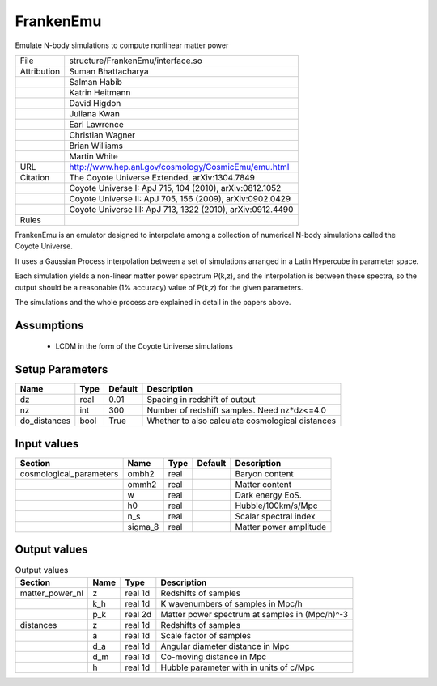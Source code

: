 FrankenEmu
================================================

Emulate N-body simulations to compute nonlinear matter power

.. list-table::
    
   * - File
     - structure/FrankenEmu/interface.so
   * - Attribution
     - Suman Bhattacharya
   * -
     - Salman Habib
   * -
     - Katrin Heitmann
   * -
     - David Higdon
   * -
     - Juliana Kwan
   * -
     - Earl Lawrence
   * -
     - Christian Wagner
   * -
     - Brian Williams
   * -
     - Martin White
   * - URL
     - http://www.hep.anl.gov/cosmology/CosmicEmu/emu.html
   * - Citation
     - The Coyote Universe Extended, arXiv:1304.7849
   * -
     - Coyote Universe I: ApJ 715, 104 (2010), arXiv:0812.1052
   * -
     - Coyote Universe II: ApJ 705, 156 (2009), arXiv:0902.0429
   * -
     - Coyote Universe III: ApJ 713, 1322 (2010), arXiv:0912.4490
   * - Rules
     -



FrankenEmu is an emulator designed to interpolate among a collection
of numerical N-body simulations called the Coyote Universe.

It uses a Gaussian Process interpolation between a set of simulations
arranged in a Latin Hypercube in parameter space.

Each simulation yields a non-linear matter power spectrum P(k,z), and
the interpolation is between these spectra, so the output should be a
reasonable (1% accuracy) value of P(k,z) for the given parameters.

The simulations and the whole process are explained in detail in the papers
above.



Assumptions
-----------

 - LCDM in the form of the Coyote Universe simulations



Setup Parameters
----------------

.. list-table::
   :header-rows: 1

   * - Name
     - Type
     - Default
     - Description

   * - dz
     - real
     - 0.01
     - Spacing in redshift of output
   * - nz
     - int
     - 300
     - Number of redshift samples.  Need nz*dz<=4.0
   * - do_distances
     - bool
     - True
     - Whether to also calculate cosmological distances


Input values
----------------

.. list-table::
   :header-rows: 1

   * - Section
     - Name
     - Type
     - Default
     - Description

   * - cosmological_parameters
     - ombh2
     - real
     - 
     - Baryon content
   * - 
     - ommh2
     - real
     - 
     - Matter content
   * - 
     - w
     - real
     - 
     - Dark energy EoS.
   * - 
     - h0
     - real
     - 
     - Hubble/100km/s/Mpc
   * - 
     - n_s
     - real
     - 
     - Scalar spectral index
   * - 
     - sigma_8
     - real
     - 
     - Matter power amplitude


Output values
----------------


.. list-table:: Output values
   :header-rows: 1

   * - Section
     - Name
     - Type
     - Description

   * - matter_power_nl
     - z
     - real 1d
     - Redshifts of samples
   * - 
     - k_h
     - real 1d
     - K wavenumbers of samples in Mpc/h
   * - 
     - p_k
     - real 2d
     - Matter power spectrum at samples in (Mpc/h)^-3
   * - distances
     - z
     - real 1d
     - Redshifts of samples
   * - 
     - a
     - real 1d
     - Scale factor of samples
   * - 
     - d_a
     - real 1d
     - Angular diameter distance in Mpc
   * - 
     - d_m
     - real 1d
     - Co-moving distance in Mpc
   * - 
     - h
     - real 1d
     - Hubble parameter with in units of c/Mpc



